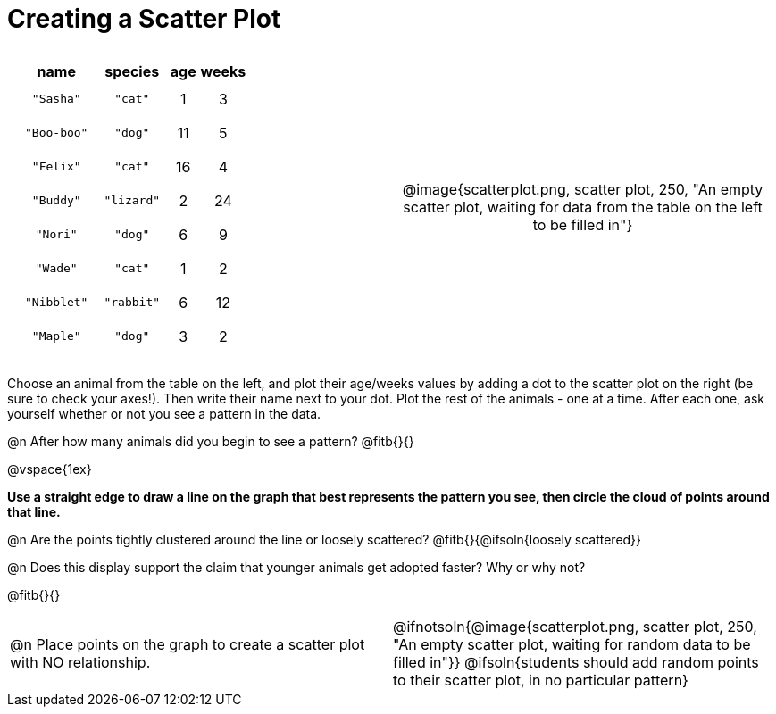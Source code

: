 = Creating a Scatter Plot

++++
<style>
p, .paragraph { width: auto !important; }
#content .fitb{ line-height: 2; }
table:first-of-type td.tableblock { padding: 8px !important; text-align: center; }
td .autonum:after { content: ") " !important; }
</style>
++++

[cols="<.^1a, >.^1a", header="none", stripes="none", frame="none", grid="none"]
|===
|
[%autowidth,options="header"]
!===
! name 			! species 	! age 	! weeks
! `"Sasha"` 	! `"cat"` 	!  1	!  3
! `"Boo-boo"` 	! `"dog"` 	! 11	!  5
! `"Felix"` 	! `"cat"` 	! 16	!  4
! `"Buddy"` 	! `"lizard"`!  2	! 24
! `"Nori"` 		! `"dog"` 	!  6	!  9
! `"Wade"` 		! `"cat"` 	!  1	!  2
! `"Nibblet"` 	! `"rabbit"`!  6	! 12
! `"Maple"` 	! `"dog"` 	!  3	!  2
!===

| @image{scatterplot.png, scatter plot, 250, "An empty scatter plot, waiting for data from the table on the left to be filled in"}
|===

Choose an animal from the table on the left, and plot their age/weeks values by adding a dot to the scatter plot on the right (be sure to check your axes!). Then write their name next to your dot. Plot the rest of the animals - one at a time. After each one, ask yourself whether or not you see a pattern in the data.

@n After how many animals did you begin to see a pattern? @fitb{}{}

@vspace{1ex}

*Use a straight edge to draw a line on the graph that best represents the pattern you see, then circle the cloud of points around that line.*

@n Are the points tightly clustered around the line or loosely scattered?  @fitb{}{@ifsoln{loosely scattered}}

@n Does this display support the claim that younger animals get adopted faster? Why or why not?

@fitb{}{}

[cols="<.^1a, >.^1a", header="none", stripes="none", frame="none", grid="none"]
|===
| @n Place points on the graph to create a scatter plot with NO relationship.
|
@ifnotsoln{@image{scatterplot.png, scatter plot, 250, "An empty scatter plot, waiting for random data to be filled in"}}
@ifsoln{students should add random points to their scatter plot, in no particular pattern}

|===

